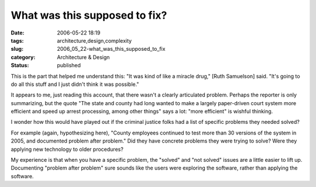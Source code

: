 What was this supposed to fix?
==============================

:date: 2006-05-22 18:19
:tags: architecture,design,complexity
:slug: 2006_05_22-what_was_this_supposed_to_fix
:category: Architecture & Design
:status: published





This is the part that helped me understand this:
"It was kind of like a miracle drug," [Ruth Samuelson] said. "It's going to do
all this stuff and I just didn't think it was
possible."



It appears to me, just
reading this account, that there wasn't a clearly articulated problem.  Perhaps
the reporter is only summarizing, but the quote "The state and county had long
wanted to make a largely paper-driven court system more efficient and speed up
arrest processing, among other things" says a lot: "more efficient" is wishful
thinking.



I wonder how this would have
played out if the criminal justice folks had a list of specific problems they
needed solved?



For example (again,
hypothesizing here), "County employees continued to test more than 30 versions
of the system in 2005, and documented problem after problem."  Did they have
concrete problems they were trying to solve?  Were they applying new technology
to older procedures?  



My experience is
that when you have a specific problem, the "solved" and "not solved" issues are
a little easier to lift up.  Documenting "problem after problem" sure sounds
like the users were exploring the software, rather than applying the
software.








